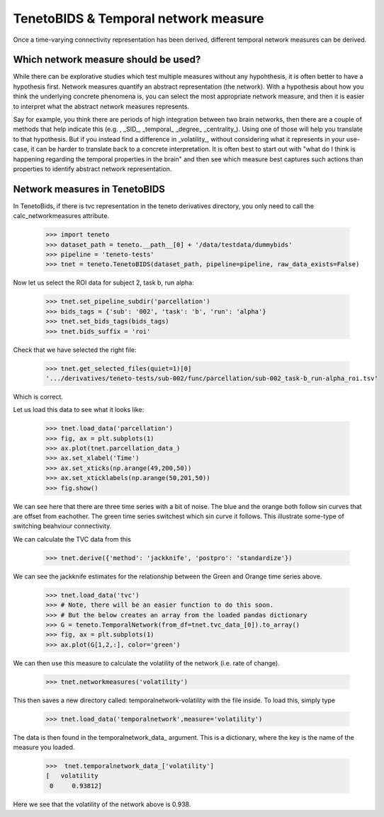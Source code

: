 TenetoBIDS & Temporal network measure
========================

Once a time-varying connectivity representation has been derived, different temporal network measures can be derived. 

Which network measure should be used? 
------------------------------------

While there can be explorative studies which test multiple measures without any hypohthesis, it is often better to have a 
hypothesis first. Network measures quantify an abstract representation (the network). With a hypothesis about how you think the underlying 
concrete phenomena is, you can select the most appropriate network measure, and then it is easier to interpret what the abstract network measures represents. 

Say for example, you think there are periods of high integration between two brain networks, then there are a couple of methods 
that help indicate this (e.g. , _SID_, _temporal_ _degree_ _centrality_). Using one of those will help you translate 
to that hypothesis. But if you instead find a difference in _volatility_, without considering what it represents in your use-case, 
it can be harder to translate back to a concrete interpretation. It is often best to start out with "what do I think is happening regarding the temporal properties in the brain" and 
then see which measure best captures such actions than properties to identify abstract network representation.

Network measures in TenetoBIDS
-------------------------------

In TenetoBids, if there is tvc representation in the teneto derivatives directory, you only need to call the calc_networkmeasures attribute.

    >>> import teneto 
    >>> dataset_path = teneto.__path__[0] + '/data/testdata/dummybids'
    >>> pipeline = 'teneto-tests'
    >>> tnet = teneto.TenetoBIDS(dataset_path, pipeline=pipeline, raw_data_exists=False)

Now let us select the ROI data for subject 2, task b, run alpha:

    >>> tnet.set_pipeline_subdir('parcellation')
    >>> bids_tags = {'sub': '002', 'task': 'b', 'run': 'alpha'}
    >>> tnet.set_bids_tags(bids_tags)
    >>> tnet.bids_suffix = 'roi'

Check that we have selected the right file:

    >>> tnet.get_selected_files(quiet=1)[0]
    '.../derivatives/teneto-tests/sub-002/func/parcellation/sub-002_task-b_run-alpha_roi.tsv'

Which is correct. 

Let us load this data to see what it looks like: 

    >>> tnet.load_data('parcellation')
    >>> fig, ax = plt.subplots(1)
    >>> ax.plot(tnet.parcellation_data_)
    >>> ax.set_xlabel('Time')
    >>> ax.set_xticks(np.arange(49,200,50))
    >>> ax.set_xticklabels(np.arange(50,201,50))
    >>> fig.show() 

.. plot:: 

    import numpy as np 
    import matplotlib.pyplot as plt
    import pandas as pd
    import teneto  
    # hodecode data 
    dataset_path = teneto.__path__[0] + '/data/testdata/dummybids'
    data_path = '/derivatives/teneto-tests/sub-002/func/parcellation/sub-002_task-b_run-alpha_roi.tsv'
    data = pd.read_csv(dataset_path + data_path, sep='\t', index_col=[0])
    fig, ax = plt.subplots(1)
    ax.plot(data.transpose())
    ax.set_xlabel('Time')
    ax.set_xticks(np.arange(49,200,50))
    ax.set_xticklabels(np.arange(50,201,50))
    fig.show() 

We can see here that there are three time series with a bit of noise. The blue and the orange both follow sin curves that are offset from eachother. 
The green time series switchest which sin curve it follows. This illustrate some-type of switching beahviour connectivity. 

We can calculate the TVC data from this

    >>> tnet.derive({'method': 'jackknife', 'postpro': 'standardize'})

We can see the jackknife estimates for the relationship between the Green and Orange time series above. 

    >>> tnet.load_data('tvc')
    >>> # Note, there will be an easier function to do this soon. 
    >>> # But the below creates an array from the loaded pandas dictionary 
    >>> G = teneto.TemporalNetwork(from_df=tnet.tvc_data_[0]).to_array()
    >>> fig, ax = plt.subplots(1)
    >>> ax.plot(G[1,2,:], color='green')

.. plot:: 

    import numpy as np 
    import matplotlib.pyplot as plt
    import pandas as pd
    import teneto  
    # hodecode data 
    dataset_path = teneto.__path__[0] + '/data/testdata/dummybids'
    data_path = '/derivatives/teneto-tests/sub-002/func/tvc/sub-002_task-b_run-alpha_tvcconn.tsv'
    data = pd.read_csv(dataset_path + data_path, sep='\t', index_col=[0])
    G = teneto.TemporalNetwork(from_df=data).to_array()
    fig, ax = plt.subplots(1)
    ax.plot(G[1,2,:],color='green')
    ax.set_xlabel('Time')
    ax.set_ylabel('Jackknife estimate')
    ax.set_xticks(np.arange(49,200,50))
    ax.set_xticklabels(np.arange(50,201,50))
    fig.show() 

We can then use this measure to calculate the volatility of the network (i.e. rate of change). 

    >>> tnet.networkmeasures('volatility')

This then saves a new directory called: temporalnetwork-volatility with the file inside. To load this, simply type

    >>> tnet.load_data('temporalnetwork',measure='volatility')

The data is then found in the temporalnetwork_data_ argument. This is a dictionary, where the key is the name of the measure you loaded. 

    >>>  tnet.temporalnetwork_data_['volatility']
    [   volatility
     0     0.93812]

Here we see that the volatility of the network above is 0.938.